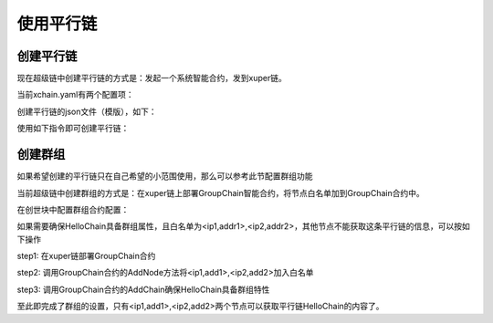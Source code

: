 
使用平行链
==========

创建平行链
----------

现在超级链中创建平行链的方式是：发起一个系统智能合约，发到xuper链。

当前xchain.yaml有两个配置项：

.. code-block:: yaml
    :linenos:

    Kernel:
        # minNewChainAmount 设置创建平行链时最少要转多少utxo（门槛）到同链名的address
        minNewChainAmount: “100”
        # newChainWhiteList 有权创建平行链的address白名单
        newChainWhiteList:
            - dpzuVdosQrF2kmzumhVeFQZa1aYcdgFpN: true

创建平行链的json文件（模版），如下：

.. code-block:: python
    :linenos:

    {
        "Module": "kernel",
        "Method": "CreateBlockChain",
        "Args": {
            "name": "HelloChain",
            "data": "{\"version\": \"1\", \"consensus\": {\"miner\":\"dpzuVdosQrF2kmzumhVeFQZa1aYcdgFpN\", \"type\":\"single\"},\"predistribution\":[{\"address\": \"dpzuVdosQrF2kmzumhVeFQZa1aYcdgFpN\",\"quota\": \"1000000000000000\"}],\"maxblocksize\": \"128\",\"period\": \"3000\",\"award\": \"1000000\"}"
        }
    }

使用如下指令即可创建平行链：

.. code-block:: bash
    :linenos:

    ./xchain-cli transfer --to HelloChain --amount 100 --desc createChain.json

创建群组
--------

如果希望创建的平行链只在自己希望的小范围使用，那么可以参考此节配置群组功能

当前超级链中创建群组的方式是：在xuper链上部署GroupChain智能合约，将节点白名单加到GroupChain合约中。

在创世块中配置群组合约配置：

.. code-block:: python
    :linenos:

    {
        "group_chain_contract": {
            "module_name": "wasm",
            "contract_name": "group_chain",
            "method_name": "list",
            "args":{}
        }
    }

如果需要确保HelloChain具备群组属性，且白名单为<ip1,addr1>,<ip2,addr2>，其他节点不能获取这条平行链的信息，可以按如下操作

step1: 在xuper链部署GroupChain合约

.. code-block:: bash
    :linenos:

    # 需要使用合约账号，部署编译好的合约文件
    ./xchain-cli wasm deploy --account XC1111111111111111@xuper --cname group_chain ./group_chain.wasm --fee xxx

step2: 调用GroupChain合约的AddNode方法将<ip1,add1>,<ip2,add2>加入白名单

.. code-block:: bash
    :linenos:

    ./xchain-cli wasm invoke group_chain --method addNode -a '{"bcname":"HelloChain", "ip":"ip1", "address":"addr1"}'
    ./xchain-cli wasm invoke group_chain --method addNode -a '{"bcname":"HelloChain", "ip":"ip2", "address":"addr2"}'

step3: 调用GroupChain合约的AddChain确保HelloChain具备群组特性

.. code-block:: bash
    :linenos:

    ./xchain-cli wasm invoke group_chain --method addChain -a '{"bcname":"HelloChain"}'

至此即完成了群组的设置，只有<ip1,add1>,<ip2,add2>两个节点可以获取平行链HelloChain的内容了。